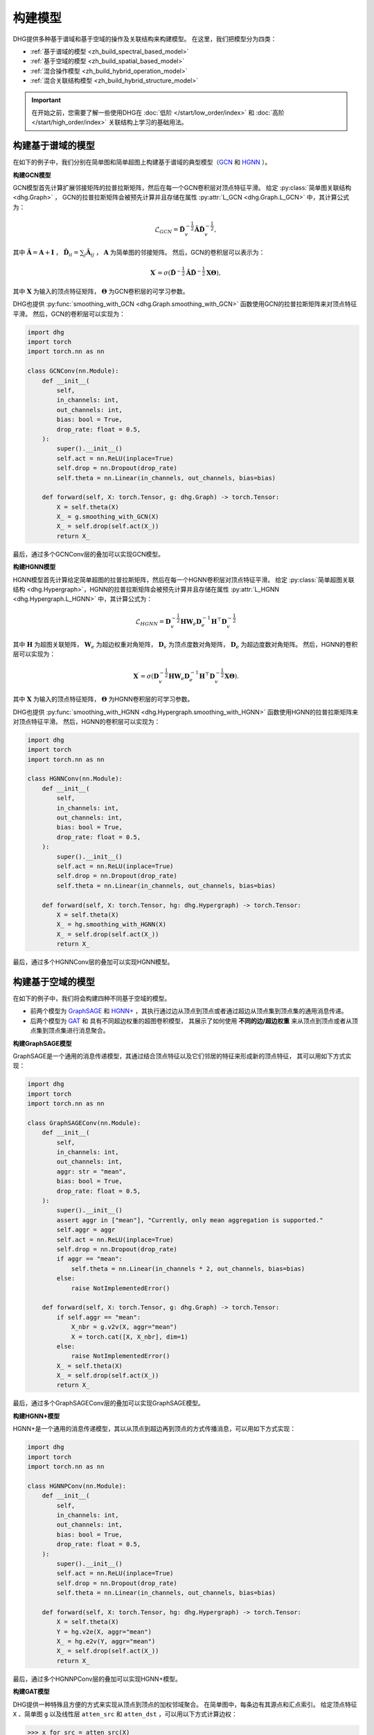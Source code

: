 构建模型
======================

DHG提供多种基于谱域和基于空域的操作及关联结构来构建模型。
在这里，我们把模型分为四类：

- :ref:`基于谱域的模型 <zh_build_spectral_based_model>`
- :ref:`基于空域的模型 <zh_build_spatial_based_model>`
- :ref:`混合操作模型 <zh_build_hybrid_operation_model>`
- :ref:`混合关联结构模型 <zh_build_hybrid_structure_model>`

.. important:: 

    在开始之前，您需要了解一些使用DHG在 :doc:`低阶 </start/low_order/index>` 和 :doc:`高阶 </start/high_order/index>` 关联结构上学习的基础用法。

.. _zh_build_spectral_based_model:

构建基于谱域的模型
------------------------------

在如下的例子中，我们分别在简单图和简单超图上构建基于谱域的典型模型（`GCN <https://arxiv.org/pdf/1609.02907>`_ 和 `HGNN <https://arxiv.org/pdf/1809.09401>`_ ）。

**构建GCN模型**

GCN模型首先计算扩展邻接矩阵的拉普拉斯矩阵，然后在每一个GCN卷积层对顶点特征平滑。
给定 :py:class:`简单图关联结构 <dhg.Graph>` ， GCN的拉普拉斯矩阵会被预先计算并且存储在属性 :py:attr:`L_GCN <dhg.Graph.L_GCN>` 中，其计算公式为：

.. math::

    \mathcal{L}_{GCN} = \mathbf{\hat{D}}_v^{-\frac{1}{2}} \mathbf{\hat{A}} \mathbf{\hat{D}}_v^{-\frac{1}{2}},

其中 :math:`\mathbf{\hat{A}} = \mathbf{A} + \mathbf{I}` ， :math:`\mathbf{\hat{D}}_{ii} = \sum_j \mathbf{\hat{A}}_{ij}` ，
:math:`\mathbf{A}` 为简单图的邻接矩阵。
然后，GCN的卷积层可以表示为：

.. math::
    \mathbf{X}^{\prime} = \sigma \left( \mathbf{\hat{D}}^{-\frac{1}{2}} \mathbf{\hat{A}}
    \mathbf{\hat{D}}^{-\frac{1}{2}} \mathbf{X} \mathbf{\Theta} \right),

其中 :math:`\mathbf{X}` 为输入的顶点特征矩阵， :math:`\mathbf{\Theta}` 为GCN卷积层的可学习参数。

DHG也提供 :py:func:`smoothing_with_GCN <dhg.Graph.smoothing_with_GCN>`  函数使用GCN的拉普拉斯矩阵来对顶点特征平滑。
然后，GCN的卷积层可以实现为：

.. code-block:: python

    import dhg
    import torch
    import torch.nn as nn

    class GCNConv(nn.Module):
        def __init__(
            self,
            in_channels: int,
            out_channels: int,
            bias: bool = True,
            drop_rate: float = 0.5,
        ):
            super().__init__()
            self.act = nn.ReLU(inplace=True)
            self.drop = nn.Dropout(drop_rate)
            self.theta = nn.Linear(in_channels, out_channels, bias=bias)

        def forward(self, X: torch.Tensor, g: dhg.Graph) -> torch.Tensor:
            X = self.theta(X)
            X_ = g.smoothing_with_GCN(X)
            X_ = self.drop(self.act(X_))
            return X_

最后，通过多个GCNConv层的叠加可以实现GCN模型。

**构建HGNN模型**

HGNN模型首先计算给定简单超图的拉普拉斯矩阵，然后在每一个HGNN卷积层对顶点特征平滑。
给定 :py:class:`简单超图关联结构 <dhg.Hypergraph>`，HGNN的拉普拉斯矩阵会被预先计算并且存储在属性 :py:attr:`L_HGNN <dhg.Hypergraph.L_HGNN>` 中，其计算公式为：


.. math::
    
    \mathcal{L}_{HGNN} = \mathbf{D}_v^{-\frac{1}{2}} \mathbf{H} \mathbf{W}_e \mathbf{D}_e^{-1} \mathbf{H}^\top \mathbf{D}_v^{-\frac{1}{2}}

其中 :math:`\mathbf{H}` 为超图关联矩阵， :math:`\mathbf{W}_e` 为超边权重对角矩阵，
:math:`\mathbf{D}_v` 为顶点度数对角矩阵， :math:`\mathbf{D}_e` 为超边度数对角矩阵。
然后，HGNN的卷积层可以实现为：

.. math::
    
    \mathbf{X}^{\prime} = \sigma \left( \mathbf{D}_v^{-\frac{1}{2}} \mathbf{H} \mathbf{W}_e \mathbf{D}_e^{-1} 
    \mathbf{H}^\top \mathbf{D}_v^{-\frac{1}{2}} \mathbf{X} \mathbf{\Theta} \right).


其中 :math:`\mathbf{X}` 为输入的顶点特征矩阵， :math:`\mathbf{\Theta}` 为HGNN卷积层的可学习参数。

DHG也提供 :py:func:`smoothing_with_HGNN <dhg.Hypergraph.smoothing_with_HGNN>` 函数使用HGNN的拉普拉斯矩阵来对顶点特征平滑。
然后，HGNN的卷积层可以实现为：

.. code-block:: python

    import dhg
    import torch
    import torch.nn as nn

    class HGNNConv(nn.Module):
        def __init__(
            self,
            in_channels: int,
            out_channels: int,
            bias: bool = True,
            drop_rate: float = 0.5,
        ):
            super().__init__()
            self.act = nn.ReLU(inplace=True)
            self.drop = nn.Dropout(drop_rate)
            self.theta = nn.Linear(in_channels, out_channels, bias=bias)

        def forward(self, X: torch.Tensor, hg: dhg.Hypergraph) -> torch.Tensor:
            X = self.theta(X)
            X_ = hg.smoothing_with_HGNN(X)
            X_ = self.drop(self.act(X_))
            return X_

最后，通过多个HGNNConv层的叠加可以实现HGNN模型。


.. _zh_build_spatial_based_model:

构建基于空域的模型
-----------------------------

在如下的例子中，我们将会构建四种不同基于空域的模型。

- 前两个模型为 `GraphSAGE <https://cs.stanford.edu/people/jure/pubs/graphsage-nips17.pdf>`_
  和 `HGNN+ <https://ieeexplore.ieee.org/document/9795251>`_ ，其执行通过边从顶点到顶点或者通过超边从顶点集到顶点集的通用消息传递。
- 后两个模型为 `GAT <https://arxiv.org/pdf/1710.10903>`_ 和 具有不同超边权重的超图卷积模型，
  其展示了如何使用 **不同的边/超边权重** 来从顶点到顶点或者从顶点集到顶点集进行消息聚合。


**构建GraphSAGE模型**

GraphSAGE是一个通用的消息传递模型，其通过结合顶点特征以及它们邻居的特征来形成新的顶点特征，
其可以用如下方式实现：

.. code-block:: python

    import dhg
    import torch
    import torch.nn as nn

    class GraphSAGEConv(nn.Module):
        def __init__(
            self,
            in_channels: int,
            out_channels: int,
            aggr: str = "mean",
            bias: bool = True,
            drop_rate: float = 0.5,
        ):
            super().__init__()
            assert aggr in ["mean"], "Currently, only mean aggregation is supported."
            self.aggr = aggr
            self.act = nn.ReLU(inplace=True)
            self.drop = nn.Dropout(drop_rate)
            if aggr == "mean":
                self.theta = nn.Linear(in_channels * 2, out_channels, bias=bias)
            else:
                raise NotImplementedError()

        def forward(self, X: torch.Tensor, g: dhg.Graph) -> torch.Tensor:
            if self.aggr == "mean":
                X_nbr = g.v2v(X, aggr="mean")
                X = torch.cat([X, X_nbr], dim=1)
            else:
                raise NotImplementedError()
            X_ = self.theta(X)
            X_ = self.drop(self.act(X_))
            return X_

最后，通过多个GraphSAGEConv层的叠加可以实现GraphSAGE模型。


**构建HGNN+模型**

HGNN+是一个通用的消息传递模型，其以从顶点到超边再到顶点的方式传播消息，可以用如下方式实现：

.. code-block:: python

    import dhg
    import torch
    import torch.nn as nn

    class HGNNPConv(nn.Module):
        def __init__(
            self,
            in_channels: int,
            out_channels: int,
            bias: bool = True,
            drop_rate: float = 0.5,
        ):
            super().__init__()
            self.act = nn.ReLU(inplace=True)
            self.drop = nn.Dropout(drop_rate)
            self.theta = nn.Linear(in_channels, out_channels, bias=bias)

        def forward(self, X: torch.Tensor, hg: dhg.Hypergraph) -> torch.Tensor:
            X = self.theta(X)
            Y = hg.v2e(X, aggr="mean")
            X_ = hg.e2v(Y, aggr="mean")
            X_ = self.drop(self.act(X_))
            return X_

最后，通过多个HGNNPConv层的叠加可以实现HGNN+模型。

**构建GAT模型**

DHG提供一种特殊且方便的方式来实现从顶点到顶点的加权邻域聚合。
在简单图中，每条边有其源点和汇点索引。
给定顶点特征 ``X`` 、简单图 ``g`` 以及线性层 ``atten_src`` 和 ``atten_dst`` ，可以用以下方式计算边权：

.. code-block:: python

    >>> x_for_src = atten_src(X)
    >>> x_for_dst = atten_dst(X)
    >>> e_atten_weight = x_for_src[g.e_src] + x_for_dst[g.e_dst]

除此之外，DHG提供 ``softmax_then_sum`` 聚合函数用于邻域消息聚合。
该函数可以使用 ``softmax`` 对邻居的消息归一化，然后将它们相加来更新中心顶点的消息。

然后，GATConv模型可以实现为：

.. code-block:: python

    import dhg
    import torch
    import torch.nn as nn

    class GATConv(nn.Module):
        def __init__(
            self,
            in_channels: int,
            out_channels: int,
            bias: bool = True,
            drop_rate: float = 0.5,
            atten_neg_slope: float = 0.2,
        ):
            super().__init__()
            self.atten_dropout = nn.Dropout(drop_rate)
            self.atten_act = nn.LeakyReLU(atten_neg_slope)
            self.act = nn.ELU(inplace=True)
            self.theta = nn.Linear(in_channels, out_channels, bias=bias)
            self.atten_src = nn.Linear(out_channels, 1, bias=False)
            self.atten_dst = nn.Linear(out_channels, 1, bias=False)

        def forward(self, X: torch.Tensor, g: dhg.Graph) -> torch.Tensor:
            X = self.theta(X)
            x_for_src = self.atten_src(X)
            x_for_dst = self.atten_dst(X)
            e_atten_score = x_for_src[g.e_src] + x_for_dst[g.e_dst]
            e_atten_score = self.atten_dropout(self.atten_act(e_atten_score).squeeze())
            X_ = g.v2v(X, aggr="softmax_then_sum", e_weight=e_atten_score)
            X_ = self.act(X_)
            return X_

最后，通过多个GATConv层的叠加可以实现GAT模型。


**构建具有不同超边权重的超图卷积模型**

像在简单图中改变权重一样，超边权重也可以在从顶点到超边再到顶点的消息传递中改变。
但不同的是，超边权重比简单图中的边权更复杂。
由于超图中的消息传递分为两个阶段（从顶点到超边和从超边到顶点），
改变超边权重也可以分为两个阶段：从顶点到超边阶段和从超边到顶点阶段。

- 在第一阶段，超边权重由 **源点索引** (:py:attr:`v2e_src <dhg.Hypergraph.v2e_src>`)和 **目标超边索引** (:py:attr:`v2e_dst <dhg.Hypergraph.v2e_dst>`) 控制。
- 在第二阶段，超边权重由 **源超边索引** (:py:attr:`e2v_src <dhg.Hypergraph.e2v_src>`)和 **目标顶点索引** (:py:attr:`e2v_dst <dhg.Hypergraph.e2v_dst>`)控制。

在简单超图中，消息传递的两阶段是对称的。
因此，两阶段中可以使用相同的顶点和超边注意力层，
给定顶点特征 ``X`` 、 超边特征 ``Y`` 、简单超图 ``hg`` 和线性层 ``atten_vertex`` 及 ``atten_hyperedge`` ，
可以用以下方式计算两阶段超边边权：

.. code-block:: python

    >>> x_for_vertex = atten_vertex(X)
    >>> y_for_hyperedge = atten_hyperedge(Y)
    >>> v2e_atten_weight = x_for_vertex[hg.v2e_src] + y_for_hyperedge[hg.v2e_dst]
    >>> e2v_atten_weight = y_for_hyperedge[hg.e2v_src] + x_for_vertex[hg.e2v_dst]

然后，具有不同超边权重的超图卷积模型可以实现为：

.. code-block:: python

    import dhg
    import torch
    import torch.nn as nn

    class HGATConv(nn.Module):
        def __init__(
            self,
            in_channels: int,
            out_channels: int,
            bias: bool = True,
            drop_rate: float = 0.5,
            atten_neg_slope: float = 0.2,
        ):
            super().__init__()
            self.atten_dropout = nn.Dropout(drop_rate)
            self.atten_act = nn.LeakyReLU(atten_neg_slope)
            self.act = nn.ELU(inplace=True)
            self.theta_vertex = nn.Linear(in_channels, out_channels, bias=bias)
            self.theta_hyperedge = nn.Linear(in_channels, out_channels, bias=bias)
            self.atten_vertex = nn.Linear(out_channels, 1, bias=False)
            self.atten_hyperedge = nn.Linear(out_channels, 1, bias=False)

        def forward(self, X: torch.Tensor, Y: torch.Tensor, hg: dhg.Hypergraph) -> torch.Tensor:
            X = self.theta_vertex(X)
            Y = self.theta_hyperedge(Y)
            x_for_vertex = self.atten_vertex(X)
            y_for_hyperedge = self.atten_hyperedge(Y)
            v2e_atten_score = x_for_vertex[hg.v2e_src] + y_for_hyperedge[hg.v2e_dst]
            e2v_atten_score = y_for_hyperedge[hg.e2v_src] + x_for_vertex[hg.e2v_dst]
            v2e_atten_score = self.atten_dropout(self.atten_act(v2e_atten_score).squeeze())
            e2v_atten_score = self.atten_dropout(self.atten_act(e2v_atten_score).squeeze())
            Y_ = hg.v2e(X, aggr="softmax_then_sum", v2e_weight=v2e_atten_score)
            X_ = hg.e2v(Y_, aggr="softmax_then_sum", e2v_weight=e2v_atten_score)
            X_ = self.act(X_)
            Y_ = self.act(Y_)
            return X_, Y_

最后，通过多个HGATConv层的叠加可以实现具有不同超边权重的超图卷积模型。


.. _zh_build_hybrid_operation_model:

构建混合操作模型
--------------------------------

混合操作模型意味着可以同时使用基于谱域的卷积或基于空域的卷积来将相关性嵌入到顶点特征中。
给定关联结构如简单图 ``g`` ，混合操作模型可以实现为：

.. code-block:: python

    import dhg
    import torch
    import torch.nn as nn

    class HOMConv(nn.Module):
        def __init__(
            self,
            in_channels: int,
            out_channels: int,
            bias: bool = True,
            drop_rate: float = 0.5,
        ):
            super().__init__()
            self.act = nn.ReLU(inplace=True)
            self.drop = nn.Dropout(drop_rate)
            self.theta = nn.Linear(in_channels, out_channels, bias=bias)

        def forward(self, X: torch.Tensor, g: dhg.Graph) -> torch.Tensor:
            X = self.theta(X)
            X_spectral = g.smoothing_with_GCN(X)
            X_spatial = g.v2v(X, aggr="mean")
            X_ = (X_spectral + X_spatial) / 2
            X_ = self.drop(self.act(X_))
            return X_

最后，通过多个HOMConv层的叠加可以实现混合操作模型。

.. _zh_build_hybrid_structure_model:

构建混合关联结构模型
-------------------------------------

混合关联结构模型是支持多类型关联结构作为输入的模型。
给定顶点集和顶点特征 ``X`` ，假设您已经构造了低阶关联结构（如简单图 ``g`` ） 和高阶关联结构（如简单超图 ``hg`` ），
混合关联结构模型可以实现为：

.. code-block:: python

    import dhg
    import torch
    import torch.nn as nn

    class HSMConv(nn.Module):
        def __init__(
            self,
            in_channels: int,
            out_channels: int,
            bias: bool = True,
            drop_rate: float = 0.5,
        ):
            super().__init__()
            self.act = nn.ReLU(inplace=True)
            self.drop = nn.Dropout(drop_rate)
            self.theta = nn.Linear(in_channels, out_channels, bias=bias)

        def forward(self, X: torch.Tensor, g: dhg.Graph, hg: dhg.Hypergraph) -> torch.Tensor:
            X = self.theta(X)
            X_g = g.v2v(X, aggr="mean")
            X_hg = hg.v2v(X, aggr="mean")
            X_ = (X_g + X_hg) / 2
            X_ = self.drop(self.act(X_))
            return X_

最后，通过多个HSMConv层的叠加可以实现混合关联结构模型。


